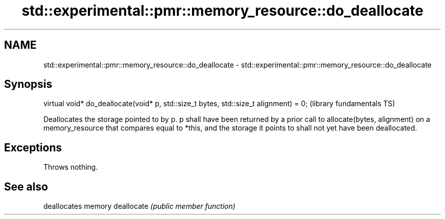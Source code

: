 .TH std::experimental::pmr::memory_resource::do_deallocate 3 "2020.03.24" "http://cppreference.com" "C++ Standard Libary"
.SH NAME
std::experimental::pmr::memory_resource::do_deallocate \- std::experimental::pmr::memory_resource::do_deallocate

.SH Synopsis

virtual void* do_deallocate(void* p, std::size_t bytes, std::size_t alignment) = 0;  (library fundamentals TS)

Deallocates the storage pointed to by p. p shall have been returned by a prior call to allocate(bytes, alignment) on a memory_resource that compares equal to *this, and the storage it points to shall not yet have been deallocated.

.SH Exceptions

Throws nothing.

.SH See also


           deallocates memory
deallocate \fI(public member function)\fP




